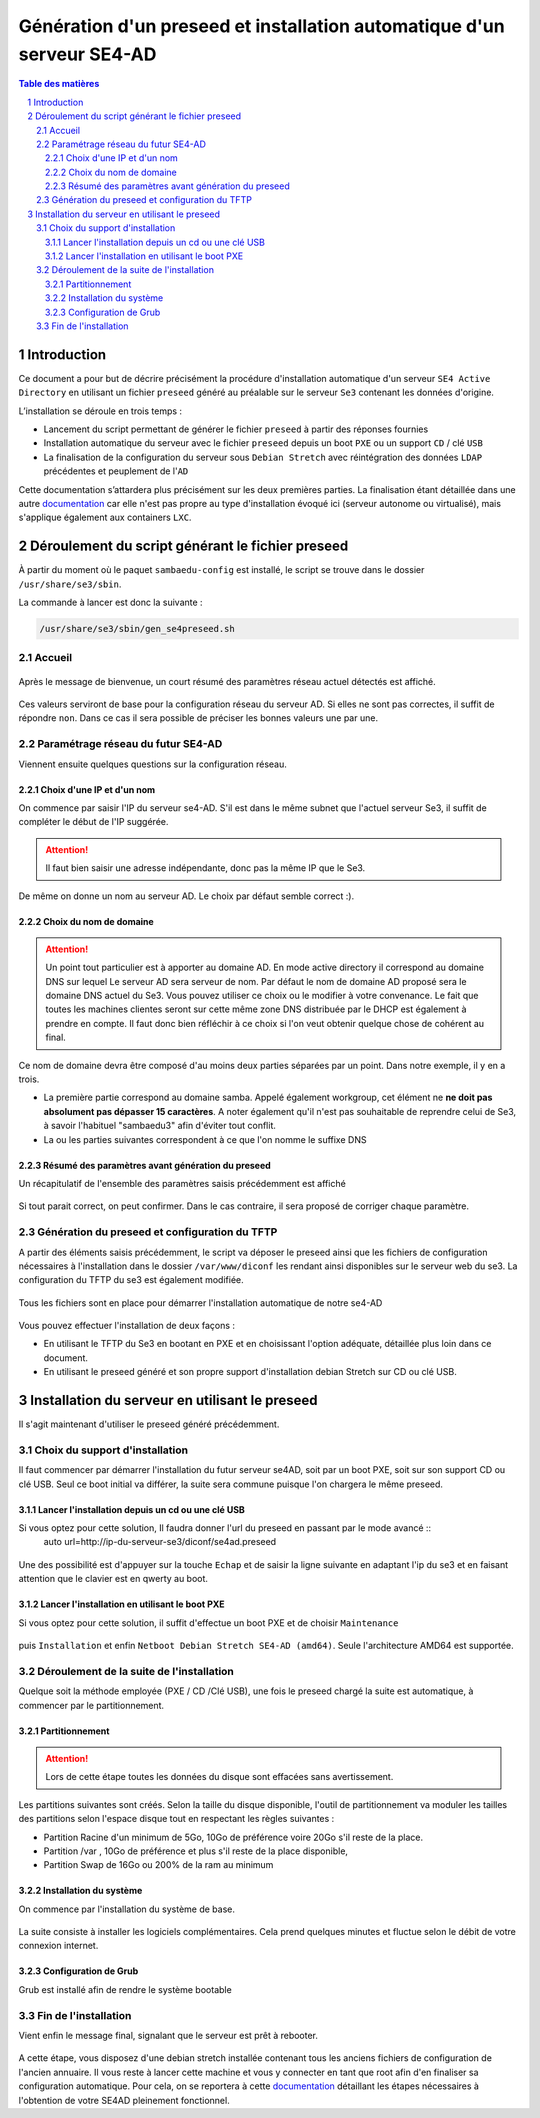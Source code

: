 =========================================================================
Génération d'un preseed et installation automatique d'un serveur SE4-AD 
=========================================================================

.. sectnum::
.. contents:: Table des matières


Introduction
============

Ce document a pour but de décrire précisément la procédure d'installation automatique d'un serveur ``SE4 Active Directory`` en utilisant un fichier ``preseed`` généré au préalable sur le serveur ``Se3`` contenant les données d'origine.

L’installation se déroule en trois temps :

* Lancement du script permettant de générer le fichier ``preseed`` à partir des réponses fournies
* Installation automatique du serveur avec le fichier ``preseed`` depuis un boot ``PXE`` ou un support ``CD`` / clé ``USB``
* La finalisation de la configuration du serveur sous ``Debian Stretch`` avec réintégration des données ``LDAP`` précédentes et peuplement de l'``AD``

Cette documentation s’attardera plus précisément sur les deux premières parties. La finalisation étant détaillée dans une autre documentation_ car elle n'est pas propre au type d'installation évoqué ici (serveur autonome ou virtualisé), mais s'applique également aux containers ``LXC``.
 

.. _documentation: install-se4AD.rst


Déroulement du script générant le fichier preseed
=================================================

À partir du moment où le paquet ``sambaedu-config`` est installé, le script se trouve dans le dossier ``/usr/share/se3/sbin``.

La commande à lancer est donc la suivante :

.. Code::

 /usr/share/se3/sbin/gen_se4preseed.sh



Accueil
-------

.. figure:: images/gen_preseed1.png

Après le message de bienvenue, un court résumé des paramètres réseau actuel détectés est affiché. 


.. figure:: images/gen_preseed2.png




Ces valeurs serviront de base pour la configuration réseau du serveur AD. Si elles ne sont pas correctes, il suffit de répondre ``non``. Dans ce cas il sera possible de préciser les bonnes valeurs une par une.

Paramétrage réseau du futur SE4-AD
----------------------------------

Viennent ensuite quelques questions sur la configuration réseau.

Choix d'une IP et d'un nom
..........................

On commence par saisir l'IP du serveur se4-AD. S'il est dans le même subnet que l'actuel serveur Se3, il suffit de compléter le début de l'IP suggérée. 

.. Attention :: Il faut bien saisir une adresse indépendante, donc pas la même IP que le Se3.

.. figure:: images/gen_preseed3.png

De même on donne un nom au serveur AD. Le choix par défaut semble correct :).  

.. figure:: images/gen_preseed4.png


Choix du nom de domaine
.......................

.. Attention :: Un point tout particulier est à apporter au domaine AD. En mode active directory il correspond au domaine DNS sur lequel Le serveur AD sera serveur de nom. Par défaut le nom de domaine AD proposé sera le domaine DNS actuel du Se3. Vous pouvez utiliser ce choix ou le modifier à votre convenance. Le fait que toutes les machines clientes seront sur cette même zone DNS distribuée par le DHCP est également à prendre en compte. Il faut donc bien réfléchir à ce choix si l'on veut obtenir quelque chose de cohérent au final.

Ce nom de domaine devra être composé d'au moins deux parties séparées par un point. Dans notre exemple, il y en a trois.
 
* La première partie correspond au domaine samba. Appelé également workgroup, cet élément ne **ne doit pas absolument pas dépasser 15 caractères**. A noter également qu'il n'est pas souhaitable de reprendre celui de Se3, à savoir l'habituel "sambaedu3" afin d'éviter tout conflit.

* La ou les parties suivantes correspondent à ce que l'on nomme le suffixe DNS


.. figure:: images/gen_preseed5.png

Résumé des paramètres avant génération du preseed
.................................................

Un récapitulatif de l'ensemble des paramètres saisis précédemment est affiché

.. figure:: images/gen_preseed6.png

Si tout parait correct, on peut confirmer. Dans le cas contraire, il sera proposé de corriger chaque paramètre.


Génération du preseed et configuration du TFTP
----------------------------------------------

A partir des éléments saisis précédemment, le script va déposer le preseed ainsi que les fichiers de configuration nécessaires à l'installation dans le dossier ``/var/www/diconf`` les rendant ainsi disponibles sur le serveur web du se3. La configuration du TFTP du se3 est également modifiée. 

.. figure:: images/gen_preseed7.png

Tous les fichiers sont en place pour démarrer l'installation automatique de notre se4-AD

.. figure:: images/gen_preseed8.png

Vous pouvez effectuer l'installation de deux façons : 

* En utilisant le TFTP du Se3 en bootant en PXE et en choisissant l'option adéquate, détaillée plus loin dans ce document.
* En utilisant le preseed généré et son propre support d'installation debian Stretch sur CD ou clé USB.



Installation du serveur en utilisant le preseed 
===============================================

Il s'agit maintenant d'utiliser le preseed généré précédemment.


Choix du support d'installation
-------------------------------

Il faut commencer par démarrer l'installation du futur serveur se4AD, soit par un boot PXE, soit sur son support CD ou clé USB. Seul ce boot initial va différer, la suite sera commune puisque l'on chargera le même preseed.


Lancer l'installation depuis un cd ou une clé USB
.................................................

Si vous optez pour cette solution, Il faudra donner l'url du preseed en passant par le mode avancé ::
 auto url=http://ip-du-serveur-se3/diconf/se4ad.preseed
 
 
 .. figure:: images/se4_preseed_cdboot1.png
 
 
Une des possibilité est d'appuyer sur la touche ``Echap`` et de saisir la ligne suivante en adaptant l'ip du se3 et en faisant attention que le clavier est en qwerty au boot.

 .. figure:: images/se4_preseed_cdboot2.png
 
 
Lancer l'installation en utilisant le boot PXE
..............................................

Si vous optez pour cette solution, il suffit d'effectue un boot PXE et de choisir ``Maintenance`` 


.. figure:: images/se4_preseed_boot1.png

puis ``Installation`` et enfin ``Netboot Debian Stretch SE4-AD (amd64)``. Seule l'architecture AMD64 est supportée.


.. figure:: images/se4_preseed_boot2.png

Déroulement de la suite de l'installation
------------------------------------------

Quelque soit la méthode employée (PXE / CD /Clé USB), une fois le preseed chargé la suite est automatique, à commencer par le partitionnement. 

Partitionnement
................

.. Attention :: Lors de cette étape toutes les données du disque sont effacées sans avertissement. 

Les partitions suivantes sont créés. Selon la taille du disque disponible, l'outil de partitionnement va moduler les tailles des partitions selon l'espace disque tout en respectant les règles suivantes :

* Partition Racine d'un minimum de 5Go, 10Go de préférence voire 20Go s'il reste de la place.
* Partition /var , 10Go de préférence et plus s'il reste de la place disponible, 
* Partition Swap de 16Go ou 200% de la ram au minimum

Installation du système
.......................

On commence par l'installation du système de base.

.. figure:: images/se4_preseed_base.png

La suite consiste à installer les logiciels complémentaires. Cela prend quelques minutes et fluctue selon le débit de votre connexion internet.

.. figure:: images/se4_preseed_softs.png

Configuration de Grub
.....................

Grub est installé afin de rendre le système bootable

.. figure:: images/se4_preseed_grub.png


Fin de l'installation
--------------------- 

Vient enfin le message final, signalant que le serveur est prêt à rebooter.

.. figure:: images/se4_preseed_final.png

A cette étape, vous disposez d'une debian stretch installée contenant tous les anciens fichiers de configuration de l'ancien annuaire. Il vous reste à lancer cette machine et vous y connecter en tant que root afin d'en finaliser sa configuration automatique. Pour cela, on se reportera à cette documentation_ détaillant les étapes nécessaires à l'obtention de votre SE4AD pleinement fonctionnel.

.. _documentation: install-se4AD.rst

